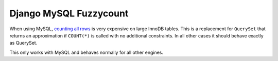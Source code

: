 Django MySQL Fuzzycount
=======================

When using MySQL, `counting all rows`_ is very expensive on large InnoDB tables. This is a replacement for ``QuerySet`` that returns an approximation if ``COUNT(*)`` is called with no additional constraints. In all other cases it should behave exactly as QuerySet.

This only works with MySQL and behaves normally for all other engines.


.. _`counting all rows`: http://www.mysqlperformanceblog.com/2006/12/01/count-for-innodb-tables/
